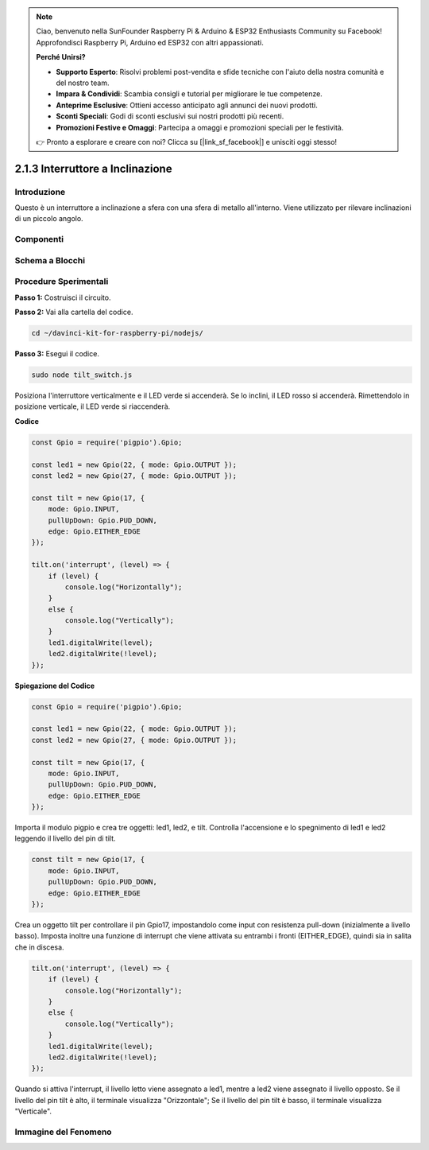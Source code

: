 .. note::

    Ciao, benvenuto nella SunFounder Raspberry Pi & Arduino & ESP32 Enthusiasts Community su Facebook! Approfondisci Raspberry Pi, Arduino ed ESP32 con altri appassionati.

    **Perché Unirsi?**

    - **Supporto Esperto**: Risolvi problemi post-vendita e sfide tecniche con l'aiuto della nostra comunità e del nostro team.
    - **Impara & Condividi**: Scambia consigli e tutorial per migliorare le tue competenze.
    - **Anteprime Esclusive**: Ottieni accesso anticipato agli annunci dei nuovi prodotti.
    - **Sconti Speciali**: Godi di sconti esclusivi sui nostri prodotti più recenti.
    - **Promozioni Festive e Omaggi**: Partecipa a omaggi e promozioni speciali per le festività.

    👉 Pronto a esplorare e creare con noi? Clicca su [|link_sf_facebook|] e unisciti oggi stesso!

2.1.3 Interruttore a Inclinazione
=======================================

Introduzione
---------------

Questo è un interruttore a inclinazione a sfera con una sfera di metallo 
all'interno. Viene utilizzato per rilevare inclinazioni di un piccolo angolo.

Componenti
-----------

.. image:: ../img/list_2.1.3_tilt_switch.png



Schema a Blocchi
------------------

.. image:: ../img/image307.png
.. image:: ../img/image308.png

Procedure Sperimentali
-----------------------

**Passo 1:** Costruisci il circuito.

.. image:: ../img/image169.png

**Passo 2:** Vai alla cartella del codice.

.. raw:: html

   <run></run>

.. code-block:: 

    cd ~/davinci-kit-for-raspberry-pi/nodejs/

**Passo 3:** Esegui il codice.

.. raw:: html

   <run></run>

.. code-block:: 

    sudo node tilt_switch.js

Posiziona l'interruttore verticalmente e il LED verde si accenderà. 
Se lo inclini, il LED rosso si accenderà. 
Rimettendolo in posizione verticale, il LED verde si riaccenderà.

**Codice**

.. raw:: html

    <run></run>

.. code-block:: js

    const Gpio = require('pigpio').Gpio;

    const led1 = new Gpio(22, { mode: Gpio.OUTPUT });
    const led2 = new Gpio(27, { mode: Gpio.OUTPUT });

    const tilt = new Gpio(17, {
        mode: Gpio.INPUT,
        pullUpDown: Gpio.PUD_DOWN,     
        edge: Gpio.EITHER_EDGE        
    });

    tilt.on('interrupt', (level) => {  
        if (level) {
            console.log("Horizontally");
        }
        else {
            console.log("Vertically");
        }
        led1.digitalWrite(level);
        led2.digitalWrite(!level);    
    });

**Spiegazione del Codice**

.. code-block:: js

    const Gpio = require('pigpio').Gpio;

    const led1 = new Gpio(22, { mode: Gpio.OUTPUT });
    const led2 = new Gpio(27, { mode: Gpio.OUTPUT });

    const tilt = new Gpio(17, {
        mode: Gpio.INPUT,
        pullUpDown: Gpio.PUD_DOWN,     
        edge: Gpio.EITHER_EDGE        
    }); 

Importa il modulo pigpio e crea tre oggetti: led1, led2, e tilt.
Controlla l'accensione e lo spegnimento di led1 e led2 leggendo 
il livello del pin di tilt.

.. code-block:: js

    const tilt = new Gpio(17, {
        mode: Gpio.INPUT,
        pullUpDown: Gpio.PUD_DOWN,     
        edge: Gpio.EITHER_EDGE       
    });

Crea un oggetto tilt per controllare il pin Gpio17, impostandolo come input con resistenza pull-down (inizialmente a livello basso).
Imposta inoltre una funzione di interrupt che viene attivata su entrambi i fronti (EITHER_EDGE), quindi sia in salita che in discesa.

.. code-block:: js

    tilt.on('interrupt', (level) => {  
        if (level) {
            console.log("Horizontally");
        }
        else {
            console.log("Vertically");
        }
        led1.digitalWrite(level);
        led2.digitalWrite(!level);    
    });

Quando si attiva l'interrupt, il livello letto viene assegnato a led1, mentre a led2 viene assegnato il livello opposto.
Se il livello del pin tilt è alto, il terminale visualizza "Orizzontale";
Se il livello del pin tilt è basso, il terminale visualizza "Verticale".

Immagine del Fenomeno
------------------------

.. image:: ../img/image170.jpeg


